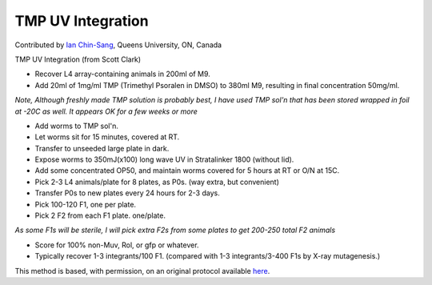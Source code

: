TMP UV Integration
========================================================================================================

.. sectionauthor:: ianchinsang <chinsang@queensu.ca>

Contributed by `Ian Chin-Sang <http://post.queensu.ca/~chinsang/>`__, Queens University, ON, Canada

TMP UV Integration (from Scott Clark)








- Recover L4 array-containing animals in 200ml of M9.


- Add 20ml of 1mg/ml TMP (Trimethyl Psoralen in DMSO) to 380ml M9, resulting in final concentration 50mg/ml.

*Note, Although freshly  made TMP solution is probably best, I have used TMP sol'n that has been stored wrapped in foil at -20C as well.  It appears OK for a few weeks or more*



- Add worms to TMP sol'n.


- Let worms sit for 15 minutes, covered at RT. 


- Transfer to unseeded large plate in dark.


- Expose worms to 350mJ(x100) long wave UV in Stratalinker 1800 (without lid).


- Add some concentrated OP50, and maintain worms covered for 5 hours at RT or O/N at 15C.


- Pick 2-3 L4 animals/plate for 8 plates, as P0s.  (way extra, but convenient)


- Transfer P0s to new plates every 24 hours for 2-3 days.


- Pick 100-120 F1, one per plate.


- Pick 2 F2 from each F1 plate.  one/plate. 

*As some F1s will be sterile, I will pick extra F2s from some plates to get 200-250 total F2 animals*



- Score for 100% non-Muv, Rol, or gfp or whatever.


- Typically recover 1-3 integrants/100 F1.  (compared with 1-3 integrants/3-400 F1s by X-ray mutagenesis.)







This method is based, with permission, on an original protocol available `here <http://130.15.90.245/tmp_uv_integration.htm>`_.
